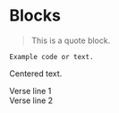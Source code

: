 * Blocks
#+BEGIN_QUOTE
This is a quote block.
#+END_QUOTE

#+BEGIN_EXAMPLE
Example code or text.
#+END_EXAMPLE

#+BEGIN_CENTER
Centered text.
#+END_CENTER

#+BEGIN_VERSE
Verse line 1
Verse line 2
#+END_VERSE

#+BEGIN_COMMENT
This is a comment block.
#+END_COMMENT
